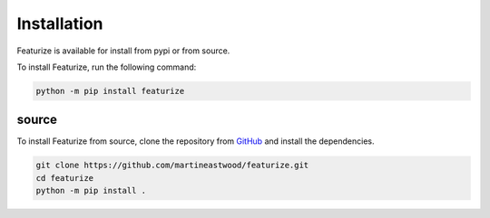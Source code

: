 Installation
================

Featurize is available for install from pypi or from source.

To install Featurize, run the following command:

.. code-block:: bash
    
    python -m pip install featurize


source
-------

To install Featurize from source, clone the repository from `GitHub <https://github.com/martineastwood/featurize>`_ and install the dependencies.

.. code-block:: bash

    git clone https://github.com/martineastwood/featurize.git
    cd featurize
    python -m pip install .